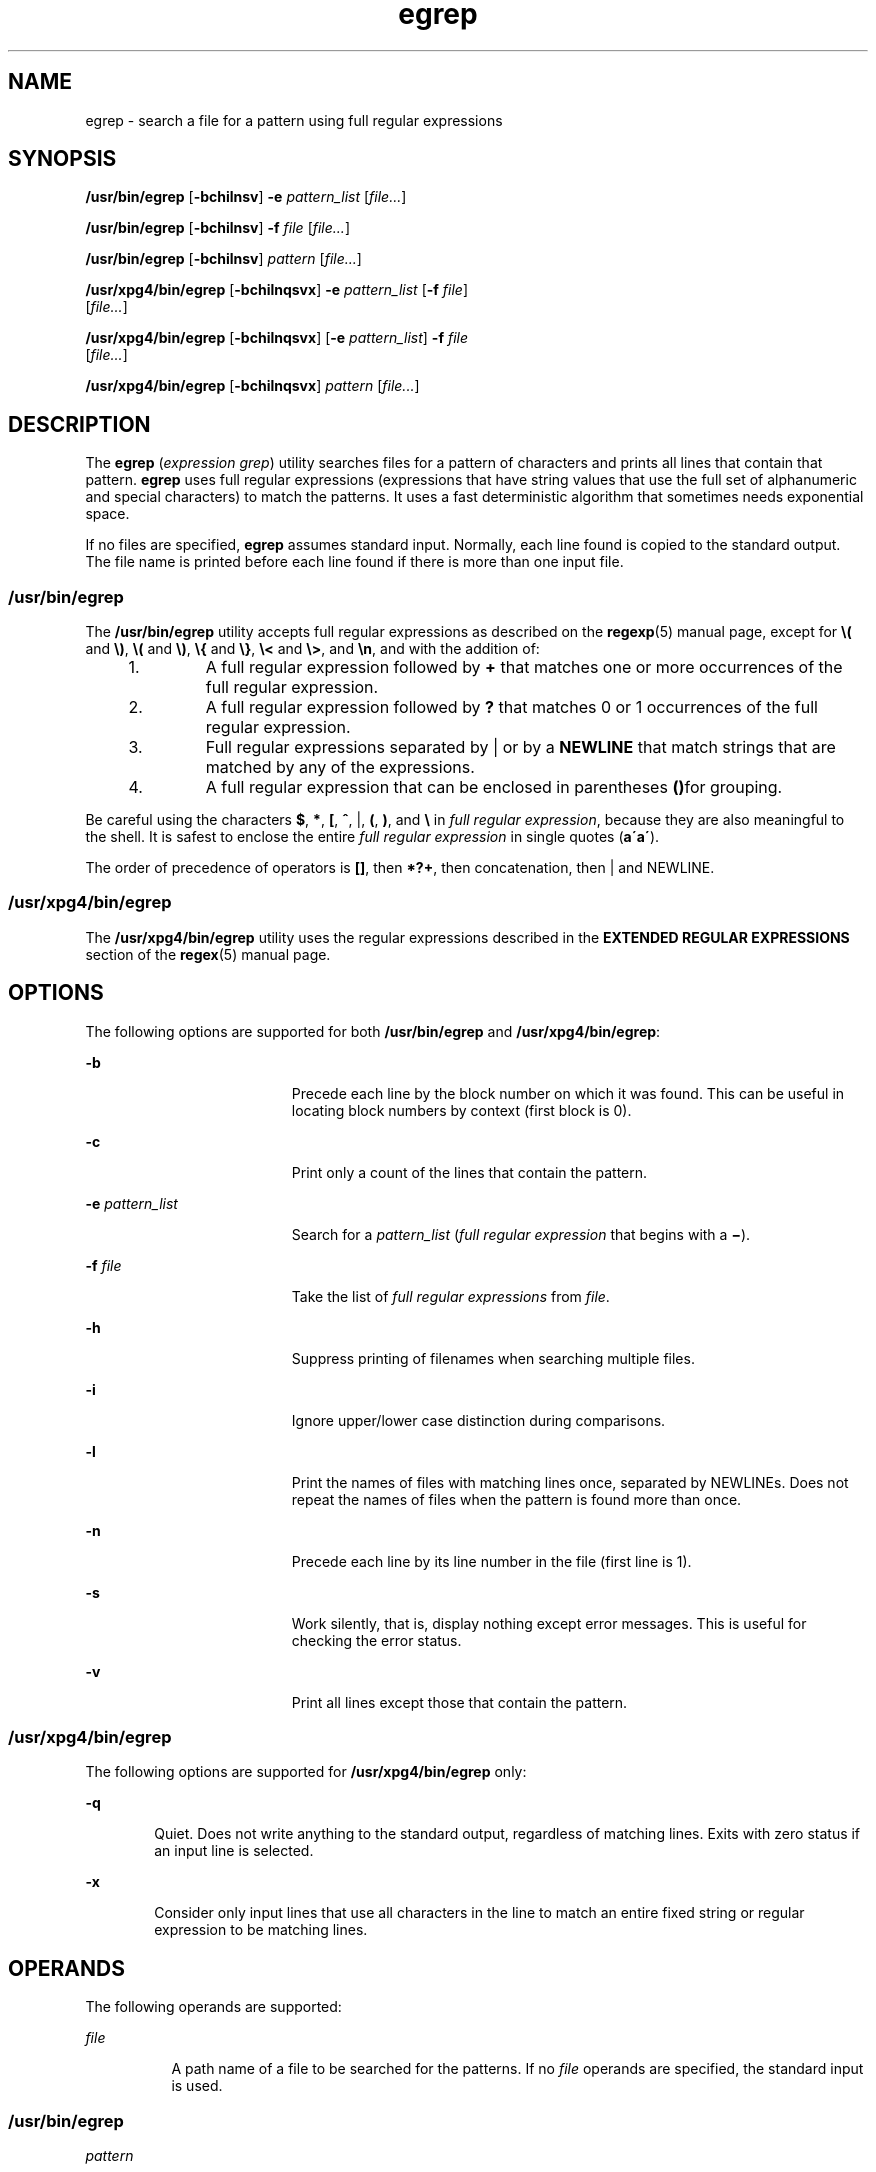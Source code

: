 '\" te
.\" Copyright 1989 AT&T 
.\" Copyright (c) 2006, Sun Microsystems, Inc. All Rights Reserved 
.\" Portions Copyright (c) 1992, X/Open Company Limited All Rights Reserved
.\" Sun Microsystems, Inc. gratefully acknowledges The Open Group for permission to reproduce portions of its copyrighted documentation. Original documentation from The Open Group can be obtained online at 
.\" http://www.opengroup.org/bookstore/.
.\" The Institute of Electrical and Electronics Engineers and The Open Group, have given us permission to reprint portions of their documentation. In the following statement, the phrase "this text" refers to portions of the system documentation. Portions of this text are reprinted and reproduced in electronic form in the Sun OS Reference Manual, from IEEE Std 1003.1, 2004 Edition, Standard for Information Technology -- Portable Operating System Interface (POSIX), The Open Group Base Specifications Issue 6, Copyright (C) 2001-2004 by the Institute of Electrical and Electronics Engineers, Inc and The Open Group. In the event of any discrepancy between these versions and the original IEEE and The Open Group Standard, the original IEEE and The Open Group Standard is the referee document. The original Standard can be obtained online at http://www.opengroup.org/unix/online.html.
.\"  This notice shall appear on any product containing this material.
.\" The contents of this file are subject to the terms of the Common Development and Distribution License (the "License").  You may not use this file except in compliance with the License.
.\" You can obtain a copy of the license at usr/src/OPENSOLARIS.LICENSE or http://www.opensolaris.org/os/licensing.  See the License for the specific language governing permissions and limitations under the License.
.\" When distributing Covered Code, include this CDDL HEADER in each file and include the License file at usr/src/OPENSOLARIS.LICENSE.  If applicable, add the following below this CDDL HEADER, with the fields enclosed by brackets "[]" replaced with your own identifying information: Portions Copyright [yyyy] [name of copyright owner]
.TH egrep 1 "24 Mar 2006" "SunOS 5.11" "User Commands"
.SH NAME
egrep \- search a file for a pattern using full regular expressions
.SH SYNOPSIS
.LP
.nf
\fB/usr/bin/egrep\fR [\fB-bchilnsv\fR] \fB-e\fR \fIpattern_list\fR [\fIfile...\fR]
.fi

.LP
.nf
\fB/usr/bin/egrep\fR [\fB-bchilnsv\fR] \fB-f\fR \fIfile\fR [\fIfile...\fR]
.fi

.LP
.nf
\fB/usr/bin/egrep\fR [\fB-bchilnsv\fR] \fIpattern\fR [\fIfile...\fR]
.fi

.LP
.nf
\fB/usr/xpg4/bin/egrep\fR [\fB-bchilnqsvx\fR] \fB-e\fR \fIpattern_list\fR [\fB-f\fR \fIfile\fR] 
     [\fIfile...\fR]
.fi

.LP
.nf
\fB/usr/xpg4/bin/egrep\fR [\fB-bchilnqsvx\fR] [\fB-e\fR \fIpattern_list\fR] \fB-f\fR \fIfile\fR 
     [\fIfile...\fR]
.fi

.LP
.nf
\fB/usr/xpg4/bin/egrep\fR [\fB-bchilnqsvx\fR] \fIpattern\fR [\fIfile...\fR]
.fi

.SH DESCRIPTION
.sp
.LP
The \fBegrep\fR (\fIexpression grep\fR) utility searches files for a pattern of characters and prints all lines that contain that pattern. \fBegrep\fR uses full regular expressions (expressions that have string values that use the full set of alphanumeric and special characters) to match the patterns. It uses a fast deterministic algorithm that sometimes needs exponential space.
.sp
.LP
If no files are specified, \fBegrep\fR assumes standard input. Normally, each line found is copied to the standard output. The file name is printed before each line found if there is more than one input file.
.SS "/usr/bin/egrep"
.sp
.LP
The \fB/usr/bin/egrep\fR utility accepts full regular expressions as described on the \fBregexp\fR(5) manual page, except for \fB\e(\fR and \fB\e)\fR, \fB\e(\fR and \fB\e)\fR, \fB\e{\fR and \fB\e}\fR, \fB\e<\fR and \fB\e>\fR, and \fB\en\fR, and with the addition of:
.RS +4
.TP
1.
A full regular expression followed by \fB+\fR that matches one or more occurrences of the full regular expression.
.RE
.RS +4
.TP
2.
A full regular expression followed by \fB?\fR that matches 0 or 1 occurrences of the full regular expression.
.RE
.RS +4
.TP
3.
Full regular expressions separated by | or by a \fBNEWLINE\fR that match strings that are matched by any of the expressions.
.RE
.RS +4
.TP
4.
A full regular expression that can be enclosed in parentheses \fB()\fRfor grouping.
.RE
.sp
.LP
Be careful using the characters \fB$\fR, \fB*\fR, \fB[\fR, \fB^\fR, |, \fB(\fR, \fB)\fR, and \fB\e\fR in \fIfull regular expression\fR, because they are also meaningful to the shell. It is safest to enclose the entire \fIfull regular expression\fR in single quotes (\fBa\'\fR\fBa\'\fR).
.sp
.LP
The order of precedence of operators is \fB[\|]\fR, then \fB*\|?\|+\fR, then concatenation, then | and NEWLINE.
.SS "/usr/xpg4/bin/egrep"
.sp
.LP
The \fB/usr/xpg4/bin/egrep\fR utility uses the regular expressions described in the \fBEXTENDED REGULAR EXPRESSIONS\fR section of the \fBregex\fR(5) manual page.
.SH OPTIONS
.sp
.LP
The following options are supported for both \fB/usr/bin/egrep\fR and \fB/usr/xpg4/bin/egrep\fR:
.sp
.ne 2
.mk
.na
\fB\fB-b\fR\fR
.ad
.RS 19n
.rt  
Precede each line by the block number on which it was found. This can be useful in locating block numbers by context (first block is 0).
.RE

.sp
.ne 2
.mk
.na
\fB\fB-c\fR\fR
.ad
.RS 19n
.rt  
Print only a count of the lines that contain the pattern.
.RE

.sp
.ne 2
.mk
.na
\fB\fB-e\fR \fIpattern_list\fR\fR
.ad
.RS 19n
.rt  
Search for a \fIpattern_list\fR (\fIfull regular expression\fR that begins with a \fB\(mi\fR).
.RE

.sp
.ne 2
.mk
.na
\fB\fB-f\fR \fIfile\fR\fR
.ad
.RS 19n
.rt  
Take the list of \fIfull\fR \fIregular\fR \fIexpressions\fR from \fIfile\fR.
.RE

.sp
.ne 2
.mk
.na
\fB\fB-h\fR\fR
.ad
.RS 19n
.rt  
Suppress printing of filenames when searching multiple files.
.RE

.sp
.ne 2
.mk
.na
\fB\fB-i\fR\fR
.ad
.RS 19n
.rt  
Ignore upper/lower case distinction during comparisons.
.RE

.sp
.ne 2
.mk
.na
\fB\fB-l\fR\fR
.ad
.RS 19n
.rt  
Print the names of files with matching lines once, separated by NEWLINEs. Does not repeat the names of files when the pattern is found more than once.
.RE

.sp
.ne 2
.mk
.na
\fB\fB-n\fR\fR
.ad
.RS 19n
.rt  
Precede each line by its line number in the file (first line is 1).
.RE

.sp
.ne 2
.mk
.na
\fB\fB-s\fR\fR
.ad
.RS 19n
.rt  
Work silently, that is, display nothing except error messages. This is useful for checking the error status.
.RE

.sp
.ne 2
.mk
.na
\fB\fB-v\fR\fR
.ad
.RS 19n
.rt  
Print all lines except those that contain the pattern.
.RE

.SS "/usr/xpg4/bin/egrep"
.sp
.LP
The following options are supported for \fB/usr/xpg4/bin/egrep\fR only:
.sp
.ne 2
.mk
.na
\fB\fB-q\fR\fR
.ad
.RS 6n
.rt  
Quiet. Does not write anything to the standard output, regardless of matching lines. Exits with zero status if an input line is selected.
.RE

.sp
.ne 2
.mk
.na
\fB\fB-x\fR\fR
.ad
.RS 6n
.rt  
Consider only input lines that use all characters in the line to match an entire fixed string or regular expression to be matching lines.
.RE

.SH OPERANDS
.sp
.LP
The following operands are supported:
.sp
.ne 2
.mk
.na
\fB\fIfile\fR\fR
.ad
.RS 8n
.rt  
A path name of a file to be searched for the patterns. If no \fIfile\fR operands are specified, the standard input is used.
.RE

.SS "/usr/bin/egrep"
.sp
.ne 2
.mk
.na
\fB\fIpattern\fR\fR
.ad
.RS 11n
.rt  
Specify a pattern to be used during the search for input.
.RE

.SS "/usr/xpg4/bin/egrep"
.sp
.ne 2
.mk
.na
\fB\fIpattern\fR\fR
.ad
.RS 11n
.rt  
Specify one or more patterns to be used during the search for input. This operand is treated as if it were specified as \fB-e\fR\fIpattern_list.\fR.
.RE

.SH USAGE
.sp
.LP
See \fBlargefile\fR(5) for the description of the behavior of \fBegrep\fR when encountering files greater than or equal to 2 Gbyte ( 2^31 bytes).
.SH ENVIRONMENT VARIABLES
.sp
.LP
See \fBenviron\fR(5) for descriptions of the following environment variables that affect the execution of \fBegrep\fR: \fBLC_COLLATE\fR, \fBLC_CTYPE\fR, \fBLC_MESSAGES\fR, and \fBNLSPATH\fR.
.SH EXIT STATUS
.sp
.LP
The following exit values are returned:
.sp
.ne 2
.mk
.na
\fB\fB0\fR\fR
.ad
.RS 5n
.rt  
If any matches are found.
.RE

.sp
.ne 2
.mk
.na
\fB\fB1\fR\fR
.ad
.RS 5n
.rt  
If no matches are found.
.RE

.sp
.ne 2
.mk
.na
\fB\fB2\fR\fR
.ad
.RS 5n
.rt  
For syntax errors or inaccessible files (even if matches were found).
.RE

.SH ATTRIBUTES
.sp
.LP
See \fBattributes\fR(5) for descriptions of the following attributes:
.SS "/usr/bin/egrep"
.sp

.sp
.TS
tab() box;
cw(2.75i) |cw(2.75i) 
lw(2.75i) |lw(2.75i) 
.
ATTRIBUTE TYPEATTRIBUTE VALUE
_
AvailabilitySUNWcsu
_
CSINot Enabled
.TE

.SS "/usr/xpg4/bin/egrep"
.sp

.sp
.TS
tab() box;
cw(2.75i) |cw(2.75i) 
lw(2.75i) |lw(2.75i) 
.
ATTRIBUTE TYPEATTRIBUTE VALUE
_
AvailabilitySUNWxcu4
_
CSIEnabled
.TE

.SH SEE ALSO
.sp
.LP
\fBfgrep\fR(1), \fBgrep\fR(1), \fBsed\fR(1), \fBsh\fR(1), \fBattributes\fR(5), \fBenviron\fR(5), \fBlargefile\fR(5), \fBregex\fR(5), \fBregexp\fR(5), \fBXPG4\fR(5)
.SH NOTES
.sp
.LP
Ideally there should be only one \fBgrep\fR command, but there is not a single algorithm that spans a wide enough range of space-time trade-offs.
.sp
.LP
Lines are limited only by the size of the available virtual memory.
.SS "/usr/xpg4/bin/egrep"
.sp
.LP
The \fB/usr/xpg4/bin/egrep\fR utility is identical to \fB/usr/xpg4/bin/grep\fR \fB-E\fR. See \fBgrep\fR(1). Portable applications should use \fB/usr/xpg4/bin/grep\fR \fB-E\fR.
